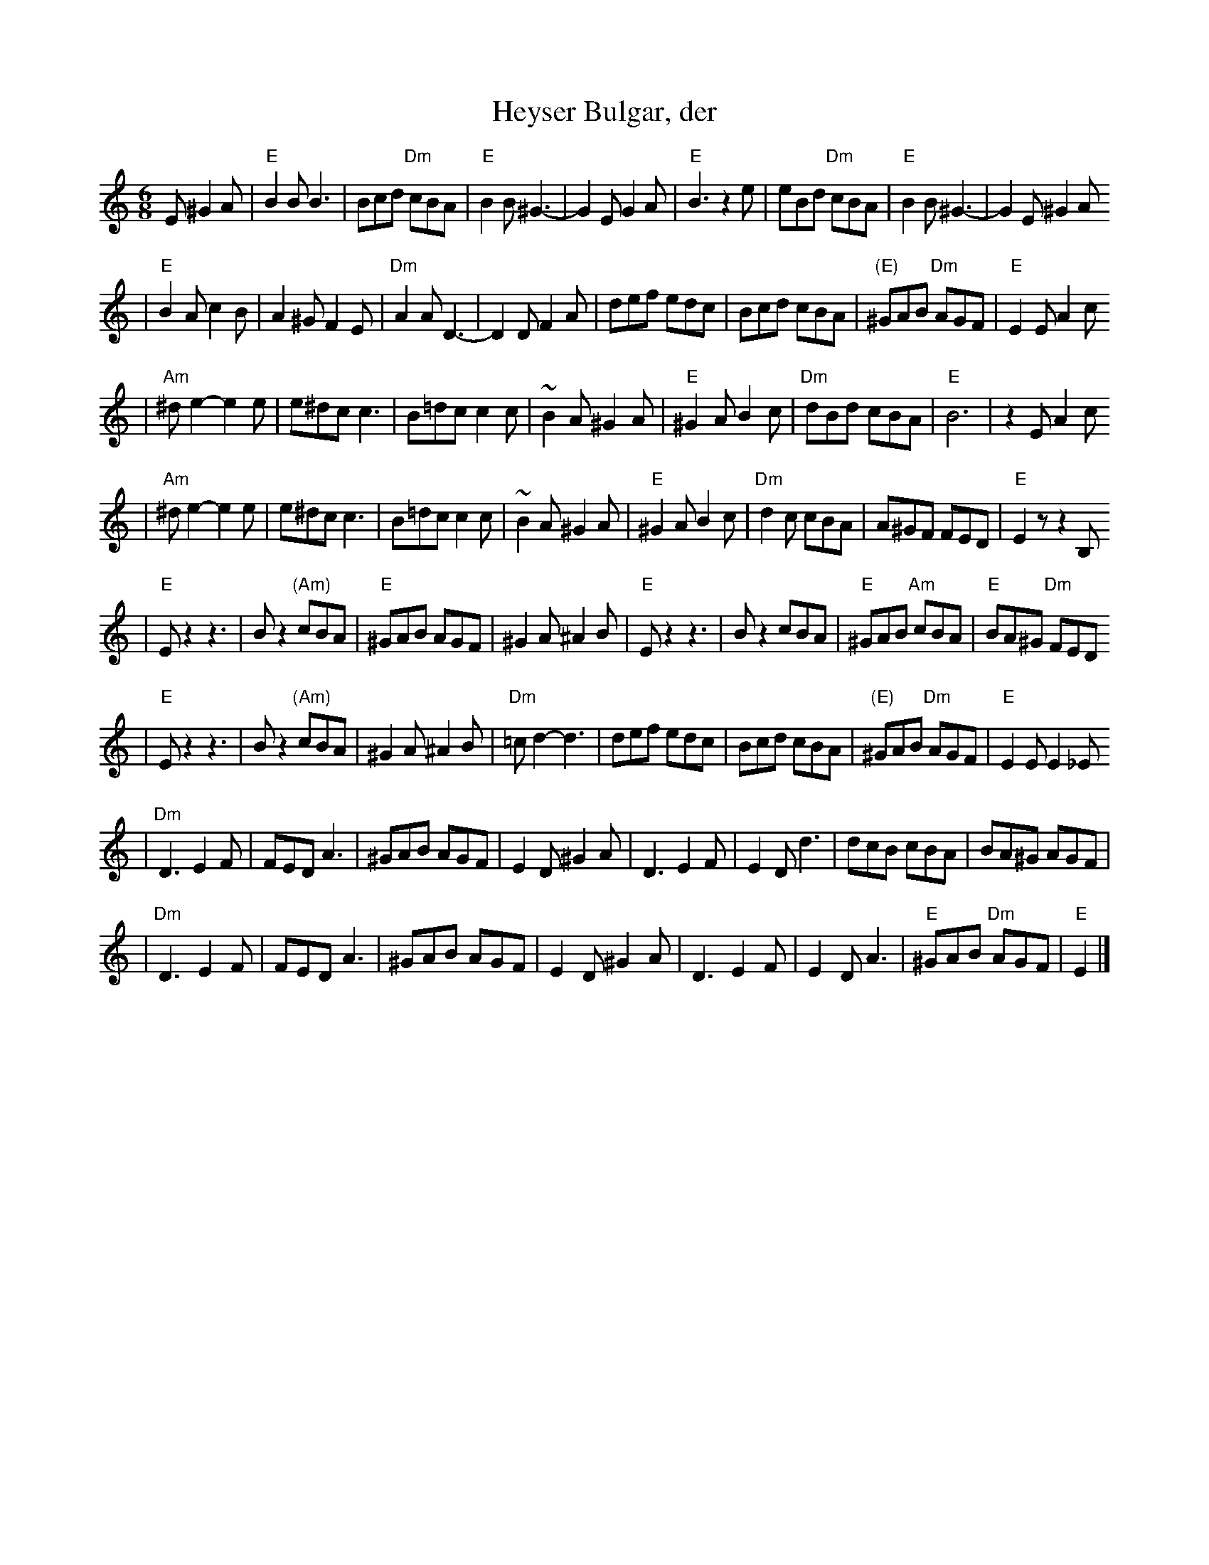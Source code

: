 X: 305
T: Heyser Bulgar, der
Z: 1997 by John Chambers <jc@trillian.mit.edu>
B: Henry Sapoznik, "The Compleat Klezmer".
D: Naftule Brandwein Orchestra, 1923
N:
N: Original in 2/4, but with many triplets in melody.
N: 8 repeated bars deleted from A phrase.
M: 6/8
L: 1/8
K: Ephr
E ^G2A \
| "E"B2B B3 | Bcd "Dm"cBA | "E"B2B ^G3- | G2E G2A | "E"B3 z2e | eBd "Dm"cBA | "E"B2B ^G3- | G2E ^G2A
| "E"B2A c2B | A2^G F2E | "Dm"A2A D3- | D2D F2A | def  edc | Bcd cBA | "(E)"^GAB "Dm"AGF | "E"E2E A2c
| "Am"^de2- e2e | e^dc c3 | B=dc c2c | ~B2A ^G2A | "E"^G2A B2c | "Dm"dBd cBA | "E"B6 | z2E A2c
|  "Am"^de2- e2e | e^dc c3 | B=dc c2c | ~B2A ^G2A | "E"^G2A B2c | "Dm"d2c cBA | A^GF FED | "E"E2z z2B,
| "E"Ez2 z3 | Bz2 "(Am)"cBA | "E"^GAB AGF | ^G2A ^A2B | "E"Ez2 z3 | Bz2 cBA | "E"^GAB "Am"cBA | "E"BA^G "Dm"FED
|  "E"Ez2 z3 | Bz2 "(Am)"cBA | ^G2A ^A2B | "Dm"=cd2- d3 | def  edc | Bcd cBA | "(E)"^GAB "Dm"AGF | "E"E2E E2_E
| "Dm"D3 E2F | FED A3 | ^GAB AGF | E2D ^G2A | D3 E2F | E2D d3 | dcB cBA | BA^G AGF |
|  "Dm"D3 E2F | FED A3 | ^GAB AGF | E2D ^G2A | D3 E2F | E2D A3 | "E"^GAB "Dm"AGF | "E"E2 |]
